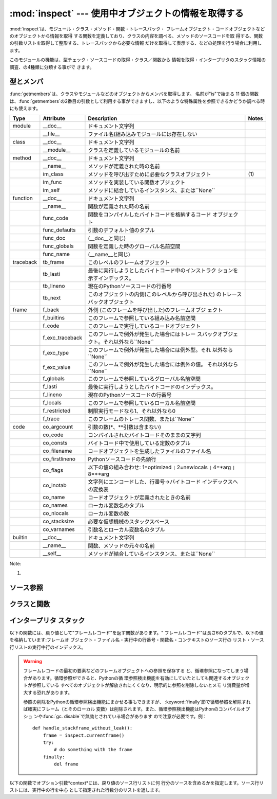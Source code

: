 
:mod:`inspect` --- 使用中オブジェクトの情報を取得する
=====================================================

.. module:: inspect
   :synopsis: 使用中のオブジェクトから、情報とソースコードを取得する。
.. moduleauthor:: Ka-Ping Yee <ping@lfw.org>
.. sectionauthor:: Ka-Ping Yee <ping@lfw.org>


.. versionadded:: 2.1

:mod:`inspect`は、モジュール・クラス・メソッド・関数・トレースバック・ フレームオブジェクト・コードオブジェクトなどのオブジェクトから情報を取得
する関数を定義しており、クラスの内容を調べる、メソッドのソースコードを取 得する、関数の引数リストを取得して整形する、トレースバックから必要な情報
だけを取得して表示する、などの処理を行う場合に利用します。

このモジュールの機能は、型チェック・ソースコードの取得・クラス／関数から 情報を取得・インタープリタのスタック情報の調査、の4種類に分類する事がで きます。


.. _型チェック:

型とメンバ
----------

:func:`getmembers`は、クラスやモジュールなどのオブジェクトからメンバを取得します。 名前が"is"で始まる 11
個の関数は、:func:`getmembers`の2番目の引数として利用する事ができますし、以下のような特殊属性を参照できるかどうか調べる時にも使えます。

+-----------+-----------------+----------------------------------------------------+-------+
| Type      | Attribute       | Description                                        | Notes |
+===========+=================+====================================================+=======+
| module    | __doc__         | ドキュメント文字列                                 |       |
+-----------+-----------------+----------------------------------------------------+-------+
|           | __file__        | ファイル名(組み込みモジュールには存在しない        |       |
+-----------+-----------------+----------------------------------------------------+-------+
| class     | __doc__         | ドキュメント文字列                                 |       |
+-----------+-----------------+----------------------------------------------------+-------+
|           | __module__      | クラスを定義しているモジュールの名前               |       |
+-----------+-----------------+----------------------------------------------------+-------+
| method    | __doc__         | ドキュメント文字列                                 |       |
+-----------+-----------------+----------------------------------------------------+-------+
|           | __name__        | メソッドが定義された時の名前                       |       |
+-----------+-----------------+----------------------------------------------------+-------+
|           | im_class        | メソッドを呼び出すために必要なクラスオブジェクト   | \(1)  |
+-----------+-----------------+----------------------------------------------------+-------+
|           | im_func         | メソッドを実装している関数オブジェクト             |       |
+-----------+-----------------+----------------------------------------------------+-------+
|           | im_self         | メソッドに結合しているインスタンス、または``None`` |       |
+-----------+-----------------+----------------------------------------------------+-------+
| function  | __doc__         | ドキュメント文字列                                 |       |
+-----------+-----------------+----------------------------------------------------+-------+
|           | __name__        | 関数が定義された時の名前                           |       |
+-----------+-----------------+----------------------------------------------------+-------+
|           | func_code       | 関数をコンパイルしたバイトコードを格納するコード   |       |
|           |                 | オブジェクト                                       |       |
+-----------+-----------------+----------------------------------------------------+-------+
|           | func_defaults   | 引数のデフォルト値のタプル                         |       |
+-----------+-----------------+----------------------------------------------------+-------+
|           | func_doc        | (__doc__と同じ)                                    |       |
+-----------+-----------------+----------------------------------------------------+-------+
|           | func_globals    | 関数を定義した時のグローバル名前空間               |       |
+-----------+-----------------+----------------------------------------------------+-------+
|           | func_name       | (__name__と同じ)                                   |       |
+-----------+-----------------+----------------------------------------------------+-------+
| traceback | tb_frame        | このレベルのフレームオブジェクト                   |       |
+-----------+-----------------+----------------------------------------------------+-------+
|           | tb_lasti        | 最後に実行しようとしたバイトコード中のインストラク |       |
|           |                 | ションを示すインデックス。                         |       |
+-----------+-----------------+----------------------------------------------------+-------+
|           | tb_lineno       | 現在のPythonソースコードの行番号                   |       |
+-----------+-----------------+----------------------------------------------------+-------+
|           | tb_next         | このオブジェクトの内側(このレベルから呼び出された) |       |
|           |                 | のトレースバックオブジェクト                       |       |
+-----------+-----------------+----------------------------------------------------+-------+
| frame     | f_back          | 外側 (このフレームを呼び出した)のフレームオブジ    |       |
|           |                 | ェクト                                             |       |
+-----------+-----------------+----------------------------------------------------+-------+
|           | f_builtins      | このフレームで参照している組み込み名前空間         |       |
+-----------+-----------------+----------------------------------------------------+-------+
|           | f_code          | このフレームで実行しているコードオブジェクト       |       |
+-----------+-----------------+----------------------------------------------------+-------+
|           | f_exc_traceback | このフレームで例外が発生した場合にはトレー         |       |
|           |                 | スバックオブジェクト。それ以外なら``None``         |       |
+-----------+-----------------+----------------------------------------------------+-------+
|           | f_exc_type      | このフレームで例外が発生した場合には例外型。それ   |       |
|           |                 | 以外なら``None``                                   |       |
+-----------+-----------------+----------------------------------------------------+-------+
|           | f_exc_value     | このフレームで例外が発生した場合には例外の値。     |       |
|           |                 | それ以外なら``None``                               |       |
+-----------+-----------------+----------------------------------------------------+-------+
|           | f_globals       | このフレームで参照しているグローバル名前空間       |       |
+-----------+-----------------+----------------------------------------------------+-------+
|           | f_lasti         | 最後に実行しようとしたバイトコードのインデックス。 |       |
+-----------+-----------------+----------------------------------------------------+-------+
|           | f_lineno        | 現在のPythonソースコードの行番号                   |       |
+-----------+-----------------+----------------------------------------------------+-------+
|           | f_locals        | このフレームで参照しているローカル名前空間         |       |
+-----------+-----------------+----------------------------------------------------+-------+
|           | f_restricted    | 制限実行モードなら1、それ以外なら0                 |       |
+-----------+-----------------+----------------------------------------------------+-------+
|           | f_trace         | このフレームのトレース関数、または``None``         |       |
+-----------+-----------------+----------------------------------------------------+-------+
| code      | co_argcount     | 引数の数(\*、\*\*引数は含まない)                   |       |
+-----------+-----------------+----------------------------------------------------+-------+
|           | co_code         | コンパイルされたバイトコードそのままの文字列       |       |
+-----------+-----------------+----------------------------------------------------+-------+
|           | co_consts       | バイトコード中で使用している定数のタプル           |       |
+-----------+-----------------+----------------------------------------------------+-------+
|           | co_filename     | コードオブジェクトを生成したファイルのファイル名   |       |
+-----------+-----------------+----------------------------------------------------+-------+
|           | co_firstlineno  | Pythonソースコードの先頭行                         |       |
+-----------+-----------------+----------------------------------------------------+-------+
|           | co_flags        | 以下の値の組み合わせ: 1=optimized                  |       |
|           |                 | ``|`` 2=newlocals  ``|``                           |       |
|           |                 | 4=\*arg ``|`` 8=\*\*arg                            |       |
+-----------+-----------------+----------------------------------------------------+-------+
|           | co_lnotab       | 文字列にエンコードした、行番号->バイトコード       |       |
|           |                 | インデックスへの変換表                             |       |
+-----------+-----------------+----------------------------------------------------+-------+
|           | co_name         | コードオブジェクトが定義されたときの名前           |       |
+-----------+-----------------+----------------------------------------------------+-------+
|           | co_names        | ローカル変数名のタプル                             |       |
+-----------+-----------------+----------------------------------------------------+-------+
|           | co_nlocals      | ローカル変数の数                                   |       |
+-----------+-----------------+----------------------------------------------------+-------+
|           | co_stacksize    | 必要な仮想機械のスタックスペース                   |       |
+-----------+-----------------+----------------------------------------------------+-------+
|           | co_varnames     | 引数名とローカル変数名のタプル                     |       |
+-----------+-----------------+----------------------------------------------------+-------+
| builtin   | __doc__         | ドキュメント文字列                                 |       |
+-----------+-----------------+----------------------------------------------------+-------+
|           | __name__        | 関数、メソッドの元々の名前                         |       |
+-----------+-----------------+----------------------------------------------------+-------+
|           | __self__        | メソッドが結合しているインスタンス、または``None`` |       |
+-----------+-----------------+----------------------------------------------------+-------+

Note:

(1)
   .. versionchanged:: 2.2
      :attr:`im_class` 従来、メソッドを定義しているクラスを参 照するために使用していた.


.. function:: getmembers(object[, predicate])

   オブジェクトの全メンバを、(名前, 値)の組み合わせのリストで返します。リ ストはメンバ名でソートされています。*predicate*が指定されている場
   合、predicateの戻り値が真となる値のみを返します。


.. function:: getmoduleinfo(path)

   *path*で指定したファイルがモジュールであればそのモジュールがPython でどのように解釈されるかを示す``(name, suffix, mode,
   mtype)``のタプルを返し、モジュールでなければ ``None``を返します。*name*はパッケージ名を含まないモジュール
   名、*suffix*はファイル名からモジュール名を除いた残りの部分(ドット による拡張子とは限らない)、*mode*は:func:`open`で指定されるフ
   ァイルモード(``'r'``または``'rb'``)、*mtype*は :mod:`imp`で定義している整定数のいずれかが指定されます。モジュール
   タイプに付いては:mod:`imp`を参照してください。


.. function:: getmodulename(path)

   *path*で指定したファイルの、パッケージ名を含まないモジュール名を返 します。この処理は、インタープリタがモジュールを検索する時と同じアルゴ
   リズムで行われます。ファイルがこのアルゴリズムで見つからない場合には ``None``が返ります。


.. function:: ismodule(object)

   オブジェクトがモジュールの場合は真を返します。


.. function:: isclass(object)

   オブジェクトがクラスの場合は真を返します。


.. function:: ismethod(object)

   オブジェクトがメソッドの場合は真を返します。


.. function:: isfunction(object)

   オブジェクトがPythonの関数、または無名(lambda)関数の場合は真を返します。


.. function:: istraceback(object)

   オブジェクトがトレースバックの場合は真を返します。


.. function:: isframe(object)

   オブジェクトがフレームの場合は真を返します。


.. function:: iscode(object)

   オブジェクトがコードの場合は真を返します。


.. function:: isbuiltin(object)

   オブジェクトが組み込み関数の場合は真を返します。


.. function:: isroutine(object)

   オブジェクトがユーザ定義か組み込みの関数・メソッドの場合は真を返します。


.. function:: ismethoddescriptor(object)

   オブジェクトがメソッドデスクリプタの場合に真を返しますが、 ismethod()、isclass() または isfunction()
   が真の場合には真を返しません。

   この機能は Python 2.2 から新たに追加されたもので、例えば int.__add__ は真 になります。 このテストをパスするオブジェクトは
   __get__ 属性を持ちますが __set__ 属性を持ちません。しかしそれ以上に属性のセットには様々なものがあります。 __name__
   は通常見分けることが可能ですし、__doc__ も時には可能です。

   デスクリプタを使って実装されたメソッドで、上記のいずれかのテストもパスして いるものは、 ismethoddescriptor() では偽を返します。これは単に
   他のテストの方がもっと確実だからです -- 例えば、ismethod() をパス したオブジェクトは im_func 属性 (など)
   を持っていると期待できます。


.. function:: isdatadescriptor(object)

   オブジェクトがデータデスクリプタの場合に真を返します。

   データデスクリプタは __get__ および __set__ 属性の両方を持ちます。 データデスクリプタの例は (Python 上で定義された) プロパティや
   getset やメンバです。後者のふたつは C で定義されており、 個々の型に特有のテストも行います。そのため、Python の実装よりもより確
   実確実です。通常、データデスクリプタは __name__ や __doc__  属性を持ちます (プロパティ、 getset
   、メンバは両方の属性を持っています) が、保証されているわけではありません。

   .. versionadded:: 2.3


.. function:: isgetsetdescriptor(object)

   オブジェクトがgetsetデスクリプタの場合に真を返します。

   getsetとは``PyGetSetDef``構造体を用いて拡張モジュールで定義されてい
   る属性のことです。Pythonの実装の場合はそのような型はないので、このメソッ ドは常に``False``を返します。

   .. versionadded:: 2.5


.. function:: ismemberdescriptor(object)

   オブジェクトがメンバデスクリプタの場合に真を返します。

   メンバデスクリプタとは``PyMemberDef``構造体を用いて拡張モジュールで 定義されている属性のことです。Pythonの実装の場合はそのような型はないの
   で、このメソッドは常に``False``を返します。

   .. versionadded:: 2.5


.. _inspect-source:

ソース参照
----------


.. function:: getdoc(object)

   オブジェクトのドキュメンテーション文字列を取得します。タブはスペースに 展開されます。コードブロックに合わせてインデントされているdocstringを
   整形するため、２行目以降では行頭の空白は削除されます。


.. function:: getcomments(object)

   オブジェクトがクラス・関数・メソッドの何れかの場合は、オブジェクトの ソースコードの直後にあるコメント行（複数行）を、単一の文字列として返し
   ます。オブジェクトがモジュールの場合、ソースファイルの先頭にあるコメン トを返します。


.. function:: getfile(object)

   オブジェクトを定義している（テキストまたはバイナリの）ファイルの名前を 返します。オブジェクトが組み込みモジュール・クラス・関数の場合は
   :exc:`TypeError`例外が発生します。


.. function:: getmodule(object)

   オブジェクトを定義しているモジュールを推測します。


.. function:: getsourcefile(object)

   オブジェクトを定義しているPythonソースファイルの名前を返します。オブジ ェクトが組み込みのモジュール、クラス、関数の場合には、
   :exc:`TypeError`例外が発生します。


.. function:: getsourcelines(object)

   オブジェクトのソース行のリストと開始行番号を返します。引数にはモジュー ル・クラス・メソッド・関数・トレースバック・フレーム・コードオブジェク
   トを指定する事ができます。戻り値は指定したオブジェクトに対応するソース コードのソース行リストと元のソースファイル上での開始行となります。ソー
   スコードを取得できない場合は:exc:`IOError`が発生します。


.. function:: getsource(object)

   オブジェクトのソースコードを返します。引数にはモジュール・クラス・メソ ッド・関数・トレースバック・フレーム・コードオブジェクトを指定する事が
   できます。ソースコードは単一の文字列で返します。ソースコードを取得でき ない場合は:exc:`IOError`が発生します。


.. _inspect-classes-functions:

クラスと関数
------------


.. function:: getclasstree(classes[, unique])

   リストで指定したクラスの継承関係から、ネストしたリストを作成します。ネ ストしたリストには、直前の要素から派生したクラスが格納されます。各要素
   は長さ2のタプルで、クラスと基底クラスのタプルを格納しています。 *unique* が真の場合、各クラスは戻り値のリスト内に一つだけしか格納
   されません。真でなければ、多重継承を利用したクラスとその派生クラスは複 数回格納される場合があります。


.. function:: getargspec(func)

   関数の引数名とデフォルト値を取得します。戻り値は長さ4のタプルで、次の 値を返します:``(args, varargs, varkw,
   defaults)``。*args*は引数名のリストです（ネストしたリストが格 納される場合があります）。*varargs*と*varkw*は``*``引数と
   ``**``引数の名前で、引数がなければ``None``となります。 *defaults*は引数のデフォルト値のタプルか、デフォルト値がない場合
   は``None``です。このタプルに*n*個 の要素があれば、各要素は*args*の後ろから*n*個分の引数のデフォ ルト値となります。


.. function:: getargvalues(frame)

   指定したフレームに渡された引数の情報を取得します。戻り値は長さ4のタプ ルで、次の値を返します:``(args, varargs, varkw,
   locals)``。*args*は引数名のリストです（ネストしたリストが格納 される場合があります）。*varargs*と*varkw*は``*``引数と
   ``**``引数の名前で、引数がなければ``None``となります。 *locals*は指定したフレームのローカル変数の辞書です。


.. function:: formatargspec(args[, varargs, varkw, defaults, formatarg, formatvarargs, formatvarkw, formatvalue, join])

   :func:`getargspec`で取得した4つの値を読みやすく整形します。 format\*
   引数はオプションで、名前と値を文字列に変換する整形関数を指定する 事ができます。


.. function:: formatargvalues(args[, varargs, varkw, locals, formatarg, formatvarargs, formatvarkw, formatvalue, join])

   :func:`getargvalues`で取得した4つの値を読みやすく整形します。 format\*
   引数はオプションで、名前と値を文字列に変換する整形関数を指定する 事ができます。


.. function:: getmro(cls)

   *cls*クラスの基底クラス（*cls*自身も含む）を、メソッドの優先順 位順に並べたタプルを返します。結果のリスト内で各クラスは一度だけ格納さ
   れます。メソッドの優先順位はクラスの型によって異なります。非常に特殊な ユーザ定義のメタクラスを使用していない限り、*cls*が戻り値の先頭要 素となります。


.. _inspect-stack:

インタープリタ スタック
-----------------------

以下の関数には、戻り値として"フレームレコード"を返す関数があります。" フレームレコード"は長さ6のタプルで、以下の値を格納しています:フレームオ
ブジェクト・ファイル名・実行中の行番号・関数名・コンテキストのソース行の リスト・ソース行リストの実行中行のインデックス。

.. warning::

   フレームレコードの最初の要素などのフレームオブジェクトへの参照を保存する と、循環参照になってしまう場合があります。循環参照ができると、Pythonの循
   環参照検出機能を有効にしていたとしても関連するオブジェクトが参照している すべてのオブジェクトが解放されにくくなり、明示的に参照を削除しないとメモ
   リ消費量が増大する恐れがあります。

   参照の削除をPythonの循環参照検出機能にまかせる事もできますが、 :keyword:`finally`節で循環参照を解除すれば確実にフレーム（とそのローカル
   変数）は削除されます。また、循環参照検出機能はPythonのコンパイルオプショ ンや:func:`gc. disable`で無効とされている場合があります
   ので注意が必要です。例： ::

      def handle_stackframe_without_leak():
          frame = inspect.currentframe()
          try:
              # do something with the frame
          finally:
              del frame

以下の関数でオプション引数*context*には、戻り値のソース行リストに何 行分のソースを含めるかを指定します。ソース行リストには、実行中の行を中心
として指定された行数分のリストを返します。


.. function:: getframeinfo(frame[, context])

   フレーム又はトレースバックオブジェクトの情報を取得します。フレームレ コードの先頭要素を除いた、長さ5のタプルを返します。


.. function:: getouterframes(frame[, context])

   指定したフレームと、その外側の全フレームのフレームレコードを返します。 外側のフレームとは*frame*が生成されるまでのすべての関数呼び出しを
   示します。戻り値のリストの先頭は*frame*のフレームレコードで、末尾 の要素は*frame*のスタックにあるもっとも外側のフレームのフレームレ
   コードとなります。


.. function:: getinnerframes(traceback[, context])

   指定したフレームと、その内側の全フレームのフレームレコードを返します。 内のフレームとは*frame*から続く一連の関数呼び出しを示します。戻り
   値のリストの先頭は*traceback*のフレームレコードで、末尾の要素は例 外が発生した位置を示します。


.. function:: currentframe()

   呼び出し元のフレームオブジェクトを返します。


.. function:: stack([context])

   呼び出し元スタックのフレームレコードのリストを返します。最初の要素は呼 び出し元のフレームレコードで、末尾の要素はスタックにあるもっとも外側の
   フレームのフレームレコードとなります。


.. function:: trace([context])

   実行中のフレームと処理中の例外が発生したフレームの間のフレームレコード のリストを返します。最初の要素は呼び出し元のフレームレコードで、末尾の
   要素は例外が発生した位置を示します。

